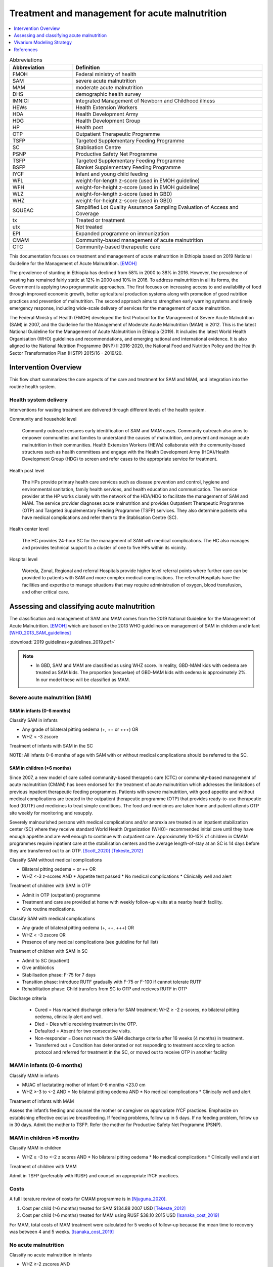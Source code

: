 .. role:: underline
    :class: underline

..
  Section title decorators for this document:

  ==============
  Document Title
  ==============

  Section Level 1
  ---------------

  Section Level 2
  +++++++++++++++

  Section Level 3
  ~~~~~~~~~~~~~~~

  Section Level 4
  ^^^^^^^^^^^^^^^

  Section Level 5
  '''''''''''''''

  The depth of each section level is determined by the order in which each
  decorator is encountered below. If you need an even deeper section level, just
  choose a new decorator symbol from the list here:
  https://docutils.sourceforge.io/docs/ref/rst/restructuredtext.html#sections
  And then add it to the list of decorators above.

.. _intervention_wasting_treatment:

===============================================
Treatment and management for acute malnutrition 
===============================================

.. contents::
   :local:
   :depth: 1


.. list-table:: Abbreviations
  :widths: 5 15
  :header-rows: 1

  * - Abbreviation
    - Definition
  * - FMOH
    - Federal ministry of health
  * - SAM
    - severe acute malnutrition 
  * - MAM
    - moderate acute malnutrition
  * - DHS
    - demographic health survey
  * - IMNICI
    - Integrated Management of Newborn and Childhood illness
  * - HEWs
    - Health Extension Workers
  * - HDA
    - Health Development Army
  * - HDG
    - Health Development Group
  * - HP
    - Health post 
  * - OTP
    - Outpatient Therapeutic Programme
  * - TSFP
    - Targeted Supplementary Feeding Programme 
  * - SC
    - Stablisation Centre
  * - PSNP
    - Productive Safety Net Programme
  * - TSFP 
    - Targeted Supplementary Feeding Programme
  * - BSFP
    - Blanket Supplementary Feeding Programme
  * - IYCF
    - Infant and young child feeding
  * - WFL 
    - weight-for-length z-score (used in EMOH guideline)
  * - WFH 
    - weight-for-height z-score (used in EMOH guideline)
  * - WLZ 
    - weight-for-length z-score (used in GBD)
  * - WHZ 
    - weight-for-height z-score (used in GBD)
  * - SQUEAC
    - Simplified Lot Quality Assurance Sampling Evaluation of Access and Coverage
  * - tx
    - Treated or treatment
  * - utx
    - Not treated
  * - EPI 
    - Expanded programme on immunization
  * - CMAM
    - Community-based management of acute malnutrition
  * - CTC 
    - Community-based therapeutic care

This documentation focuses on treatment and management of acute malnutrition in Ethiopia based on 2019 National Guideline for the Management of Acute Malnutrition. [EMOH]_

The prevalence of stunting in Ethiopia has declined from 58% in 2000 to 38% in 2016. However, the prevalence of wasting has remained fairly static at 12% in 2000 and 10% in 2016. To address malnutrition in all its forms, the Government is applying two programmatic approaches. The first focuses on increasing access to and availability of food through improved economic growth, better agricultural production systems along with promotion of good nutrition practices and prevention of malnutrition. The second approach aims to strengthen early warning systems and timely emergency response, including wide-scale delivery of services for the management of acute
malnutrition.

The Federal Ministry of Health (FMOH) developed the first Protocol for the Management of Severe Acute
Malnutrition (SAM) in 2007, and the Guideline for the Management of Moderate Acute Malnutrition (MAM)
in 2012. This is the latest National Guideline for the Management of Acute Malnutrition in Ethiopia (2019). It includes the latest World Health Organisation (WHO) guidelines and recommendations, and emerging national and international evidence. It is also aligned to the National Nutrition Programme (NNP) II 2016-2020, the National Food and Nutrition Policy and the Health Sector Transformation Plan (HSTP) 2015/16 - 2019/20.


.. _waste_tx1.0:

Intervention Overview
---------------------

This flow chart summarizes the core aspects of the care and treatment for SAM and MAM, and integration into the
routine health system. 

.. image:: flow_chart_management_of_acute_malnutrition.svg
   :alt: Flow chart of management of acute malnutrition

.. todo::

   Add a general narrative overview of the intervention, including what it is, what outcomes it affects, if/how/when/where it has been used, etc.

.. _waste_tx1.1:

Health system delivery
++++++++++++++++++++++

Interventions for wasting treatment are delivered through different levels of the health system.

:underline:`Community and household level`
 
 Community outreach ensures early identification of SAM and MAM cases. Community outreach also aims to empower communities and families to understand the causes of malnutrition, and prevent and manage acute malnutrition in their communities. Health Extension Workers (HEWs) collaborate with the community-based structures such as health committees and engage with the Health Development Army (HDA)/Health Development Group (HDG) to screen and refer cases to the appropriate service for treatment.

:underline:`Health post level`

 The HPs provide primary health care services such as disease prevention and control, hygiene and environmental sanitation, family health services, and health education and communication. The service provider at the HP works closely with the network of the HDA/HDG to facilitate the management of SAM and MAM. The
 service provider diagnoses acute malnutrition and provides Outpatient Therapeutic Programme (OTP) and Targeted Supplementary Feeding Programme (TSFP) services. They also determine patients who have medical complications and refer them to the Stablisation Centre (SC).

:underline:`Health center level`

 The HC provides 24-hour SC for the management of SAM with medical complications. The HC also manages and provides technical support to a cluster of one to five HPs within its vicinity.

:underline:`Hospital level`

 Woreda, Zonal, Regional and referral Hospitals provide higher level referral points where further care can be provided to patients with SAM and more complex medical complications. The referral Hospitals have the facilities and expertise to manage situations that may require administration of oxygen, blood transfusion, and other critical care.

.. _waste_tx2.0:

Assessing and classifying acute malnutrition
--------------------------------------------

The classification and management of SAM and MAM comes from the 2019 National Guideline for the Management of Acute Malnutrition. [EMOH]_
which are based on the 2013 WHO guidelines on management of SAM in children and infant [WHO_2013_SAM_guidelines]_

:download:`2019 guidelines<guidelines_2019.pdf>`

.. note:: 
  
    - In GBD, SAM and MAM are classified as using WHZ score. In reality, GBD-MAM kids with oedema are treated as SAM kids. The proportion (sequelae) of GBD-MAM kids with oedema is approximately 2%. In our model these will be classified as MAM. 


Severe acute malnutrition (SAM)
+++++++++++++++++++++++++++++++

SAM in infants (0-6 months)
~~~~~~~~~~~~~~~~~~~~~~~~~~~

:underline:`Classify SAM in infants`

* Any grade of bilateral pitting oedema (+, ++ or +++) OR
* WHZ < -3 zscore 

Treatment of infants with SAM in the SC

NOTE: All infants 0-6 months of age with SAM with or without medical complications should be referred to the SC.


SAM in children (>6 months)
~~~~~~~~~~~~~~~~~~~~~~~~~~~

Since 2007, a new model of care called community-based therapetic care (CTC) or community-based management of acute malnutrition (CMAM) has been endorsed for the treatment of acute malnutrition which addresses the limitations of previous inpatient therapeutic feeding programmes. Patients with severe malnutrition, with good appetite and without medical complications are treated in the outpatient therapeutic programme (OTP) that provides ready-to-use therapeutic food (RUTF) and medicines to treat simple conditions. The food and medicines are taken home and patient attends OTP site weekly for monitoring and resupply. 

Severely malnourished persons with medical complications and/or anorexia are treated in an inpatient stabilization center (SC) where they receive standard World Health Organization (WHO)- recommended initial care until they have enough appetite and are well enough to continue with outpatient care. Approximately 10-15% of children in CMAM programmes require inpatient care at the stabilisation centers and the average length-of-stay at an SC is 14 days before they are transferred out to an OTP. [Scott_2020]_ [Tekeste_2012]_ 

:underline:`Classify SAM without medical complications`

* Bilateral pitting oedema + or ++ OR 
* WHZ <-3 z-scores AND 
  * Appetite test passed
  * No medical complications
  * Clinically well and alert

Treatment of children with SAM in OTP

- Admit in OTP (outpatient) programme
- Treatment and care are provided at home with weekly follow-up visits at a nearby health facility. 
- Give routine medications.

:underline:`Classify SAM with medical complications`

* Any grade of bilateral pitting oedema (+, ++, +++) OR 
* WHZ < -3 zscore OR
* Presence of any medical complications (see guideline for full list)

Treatment of children with SAM in SC

- Admit to SC (inpatient)
- Give antibiotics
- Stabilisation phase: F-75 for 7 days
- Transition phase: introduce RUTF gradually with F-75 or F-100 if cannot tolerate RUTF
- Rehabilitation phase: Child transfers from SC to OTP and recieves RUTF in OTP

Discharge criteria

 - Cured = Has reached discharge criteria for SAM treatment: WHZ ≥ -2 z-scores, no bilateral pitting oedema, clinically alert and well. 
 - Died = Dies while receiving treatment in the OTP.
 - Defaulted = Absent for two consecutive visits.
 - Non-responder = Does not reach the SAM discharge criteria after 16 weeks (4 months) in treatment.
 - Transferred out = Condition has deteriorated or not responding to treatment according to action protocol and referred for treatment 
   in the SC, or moved out to receive OTP in another facility


MAM in infants (0-6 months)
+++++++++++++++++++++++++++

:underline:`Classify MAM in infants`

* MUAC of lactatating mother of infant 0-6 months <23.0 cm
* WHZ ≥-3 to <-2 AND 
  * No bilateral pitting oedema AND 
  * No medical complications
  * Clinically well and alert

Treatment of infants with MAM

Assess the infant’s feeding and counsel the mother or caregiver on appropriate IYCF practices. Emphasize on establishing effective exclusive breastfeeding. If feeding problems, follow up in 5 days. If no feeding problem, follow up in 30 days. Admit the mother to TSFP. Refer the mother for Productive Safety Net Programme (PSNP).


MAM in children >6 months
+++++++++++++++++++++++++

:underline:`Classify MAM in children`

* WHZ ≥ -3 to <-2 z scores AND
  * No bilateral pitting oedema 
  * No medical complications
  * Clinically well and alert

Treatment of children with MAM

Admit in TSFP (preferably with RUSF) and counsel on appropriate IYCF practices.


Costs
+++++

A full literature review of costs for CMAM programme is in [Njuguna_2020]_.

1. Cost per child (>6 months) treated for SAM $134.88 2007 USD [Tekeste_2012]_
2. Cost per child (>6 months) treated for MAM using RUSF $38.10 2015 USD [Isanaka_cost_2019]_

For MAM, total costs of MAM treatment were calculated for 5 weeks of follow-up because the mean time to recovery was between 4 and 5 weeks. [Isanaka_cost_2019]_



No acute malnutrition
+++++++++++++++++++++

:underline:`Classify no acute malnutrition in infants`

* WHZ ≥-2 zscores AND 
* No bilateral pitting oedema

**Treatment** 

Congratulate and counsel the mother on appropriate IYCF practices.

.. todo::
    What about MAM with oedema? Are they treated as SAM or MAM?
    Answer: they are treated as MAM in GBD, but in reality, probably SAM. MAM with oedema is approximately 2% of MAM. 

:underline:`Classify no acute malnutritionin children`

* WHZ ≥ -2 z score AND 
* No bilateral pitting oedema

**Treatment**
Congratulate and counsel the mother on appropriate IYCF practices.


.. todo::

  Fill out the following table with a list of known outcomes affected by the intervention, regardless of if they will be included in the simulation model or not, as it is important to recognize potential unmodeled effects of the intervention and note them as limitations as applicable.

.. list-table:: Affected Outcomes
  :widths: 15 15 15 30
  :header-rows: 1

  * - Outcome
    - Effect
    - Modeled?
    - Note (ex: is this relationship direct or mediated?)
  * - Median time-to-recovery
    - Decreases 
    - Yes
    - Direct relationship
  * - Death rate
    - Decreases death rate among the treated
    - No
    - Currently we do not have the relative risk of death of treated/untreated. We will capture some of the effect of tx on death by having the simulants recover faster, therefore leave the high risk state faster. However, by assigning utx simulants the mean death rate when they should have a higher death rate, we might overestimate the protective effect of tx on death.
  * - Proportion recovered within programme treatment length
    - Increases
    - No (but we can)
    - We assume that all treatment covered will recover within the time-to-recovery if they had not died. We can modify the treatment coverage by multiplying it by the 'treatment efficacy' giving us the 'effective coverage' instead. 1 - 'effective coverage' will be the 'utx' population. 
  * - Proportion defaulted during programme
    - Decreases
    - We can capture this by using 'met-need'
    - This will decrease as 'met-need' increases.


Baseline Coverage Data
++++++++++++++++++++++

The aim and priority in community-based services for the management of acute malnutrition is to reach as many of those affected as possible and to access acutely malnourished children in the *early stages* of their disease. Achieving these goals will maximise impact and the capacity of the service to meet need. Good coverage is a key determinant in **meeting need**. It is important therefore to evaluate coverage, not just  to  assess  the  degree  to  which  need  is  being  met,  but  also  to  understand  what  factors  affect  access and  uptake  of  services,  in  order  to  initiate  action  to  ensure  the  greatest  number  of  people  needing treatment are able to benefit from it. **Coverage can  be  defined  as  the  proportion  of  all  people  needing  or  eligible  to  receive  a  service  who actually  receive  that  service**. [CMAM_Forum_coverage]_

  Treatment coverage = :math:`\frac{\text{Children with MAM/SAM recieving treatment}}{\text{Total number of MAM/SAM kids}}`

Treatment coverage should not be confused with geographical coverage. 

  Geogpraphical coverage (GC) = :math:`\frac{\text{Healthcare facilities/communities delivering MAM/SAM treatments}}{\text{Total number of facilities/communities}}`

Geographic coverage attempts to measure the *availability* of services which does not equate with the *service access* and *uptake*. 

**Effectively covered** is the product of the treatment coverage and the treatment efficacy (proportion of the treated who were cured or 'cure-rate').

  - Effective coverage (EC) = :math:`\text{treatment coverage}\times\text{treatment efficacy}`

  - Not effectively covered = 1 - effective coverage

.. image:: effective_coverage_figure.svg

| SAM programme treatment coverage: 48.8% (37.4-60.4) (this is a point coverage; assumes programmes are not good at case finding) [Isanaka_2021]_
| MAM programme treatment coverage: same as SAM for now until this website is updated https://acutemalnutrition.org/en/countries 


.. todo::

  Discuss how coverage is estimated (SQUEAC surveys). Discuss difference in point-coverage and period-coverage. 
 

.. list-table:: Baseline coverage data
  :widths: 10 10 5 15 20 20
  :header-rows: 1

  * - Location
    - Subpopulation
    - Coverage
    - Value
    - Reference
    - Note
  * - Ethiopia
    - Tx for infants 0-6 months with any SAM 
    - :math:`EC_{SAM_{0-6}}`
    - 48.8%(95%CI:37.4-60.4) C x 85% E
    - [Vygen_2013]_
    - Update C value for infants
  * - Ethiopia
    - Tx for children 6-59 months with SAM
    - :math:`EC_{SAM_{6-59}}` 
    - 48.8%(95%CI:37.4-60.4) C x 70%(95%CI:64-76) E
    - 
    - 
  * - Ethiopia
    - Tx for infants 0-6 months with MAM 
    - :math:`EC_{MAM_{0-6}}`
    - 48.8%(95%CI:37.4-60.4) C x 73.1% (RUSF) E
    -
    - Update C and E value for MAM
  * - Ethiopia
    - Tx for kids 6-59 months with MAM 
    - :math:`EC_{MAM_{6-59}}`
    - 48.8%(95%CI:37.4-60.4) C x 73.1% (RUSF) E
    -
    - Update C value for MAM


.. note::

  I would like to understand from SWEs what happens when they change age groups, do those on the cusp spontaneously recover? I guess that would make sense...those who survive are stronger than those who died; also prevalence doesn't change that much between 28day-5 years.


.. _waste_tx3.0:

Vivarium Modeling Strategy
--------------------------

.. image:: treatment_diagram.svg
   :alt: Compartmental diagram with treatment

For **SAM** 0-6 months infants

 - :math:`r2_{ux} = \frac{1}{\text{median time-to-recovery (days) of utx SAM}}` X :math:`1-EC_{SAM{0-6}}`
 - :math:`t1_{sam} = \frac{1}{\text{median time-to-recovery (days) of tx SAM}}` X :math:`EC_{SAM{0-6}}`

For **SAM** 6-59 months kids

 - :math:`r2_{ux} = \frac{1}{\text{median time-to-recovery (days) of utx SAM}}` X :math:`1-EC_{SAM{6-59}}`
 - :math:`t1_{sam} = \frac{1}{\text{median time-to-recovery (days) of tx SAM}}` X :math:`EC_{SAM{6-59}}`

For MAM, **r3** is the daily probability of recovering from MAM state given the MAM tx coverage.

For **MAM** 0-6 months infants

 - :math:`r3 = r3_{ux} + t2_{mam}`
 - :math:`r3_{ux} = \frac{1}{\text{median time-to-recovery (days) of utx MAM}}` X :math:`1-EC_{MAM_{0-6}}`
 - :math:`t2_{mam} = \frac{1}{\text{median time-to-recovery (days) of tx MAM}}` X :math:`EC_{MAM_{0-6}}`

For **MAM** 6-59 months kids

 - :math:`r3 = r3_{ux} + t2_{mam}`
 - :math:`r3_{ux} = \frac{1}{\text{median time-to-recovery (days) of utx MAM}}` X :math:`1-EC_{MAM_{6-59}}`
 - :math:`t2_{mam} = \frac{1}{\text{median time-to-recovery (days) of tx MAM}}` X :math:`EC_{MAM_{6-59}}`

.. todo::

  THE FOLLOWING NEEDS MORE DETAIL! 

.. list-table:: Modeled Outcomes **Table 1** SAM 0-6 months
  :widths: 5 5 20 15 15 15 15
  :header-rows: 1

  * - Outcome
    - Outcome type
    - Outcome definition
    - Effect size
    - Effect size application
    - Value, source
    - Note
  * - :math:`r2_{ux}`
    - transition probability
    - Daily recovery prbability of untx SAM
    - :math:`\frac{1-EC_{SAM_{0-6}}}{\text{median time-to-recovery (days) of utx SAM}}`
    - time-to-recovery 62 days (derived)
    - Derived 
    - Derived from Isanaka 2021 and tx time to recovery for >6mo
  * - :math:`t1_{sam}`
    - transition probability
    - Daily recovery probability of tx SAM 
    - :math:`\frac{EC_{SAM_{0-6}}}{\text{median time-to-recovery (days) of tx SAM}}`
    - time-to-recovery (mean) 13.3 (SD 6.9) days 
    - [Vygen_2013]_
    - Recovery time for 0-6m in SC in Niger

.. list-table:: Modeled Outcomes **Table 2** SAM 6-59 months
  :widths: 5 5 20 15 15 15 15
  :header-rows: 1

  * - Outcome
    - Outcome type
    - Outcome definition
    - Effect size
    - Effect size application
    - Value, source
    - Note
  * - :math:`r2_{ux}`
    - transition probability
    - Daily recovery prbability of untx SAM
    - :math:`\frac{1-EC_{SAM_{6-59}}}{\text{median time-to-recovery (days) of utx SAM}}`
    - time-to-recovery ~62 days (derived, see below)
    - Derived 
    - Derived from Isanaka 2021 and tx time to recovery
  * - :math:`t1_{sam}`
    - transition probability
    - Daily recovery probability of tx SAM 
    - :math:`\frac{EC_{SAM_{6-59}}}{\text{median time-to-recovery (days) of tx SAM}}`
    - time-to-recovery 6.9 weeks; 48.3 days (approximate stand-in)
    - Zw 2020
    - Over 7 studies in Ethiopa


.. list-table:: Modeled Outcomes **Table 3** MAM 0-6 months
  :widths: 5 5 20 15 15 15 15
  :header-rows: 1

  * - Outcome
    - Outcome type
    - Outcome definition
    - Effect size
    - Effect size application
    - Value, source
    - Note
  * - :math:`r3_{ux}`
    - transition probability
    - Daily recovery probability of untx MAM 
    - :math:`\frac{1-EC_{MAM_{0-6}}}{\text{median time-to-recovery (days) of utx MAM}}`
    - time-to-recovery 9 (IQR: 4–15) weeks; 63 (IQR: 28-105) days 
    - James et al 2016 (Ethiopia)
    - They used MUAC definition of malnutrition; need to update value for 0-6m
  * - :math:`t2_{mam}`
    - transition probability
    - Daily recovery probability of tx MAM 
    - :math:`\frac{EC_{MAM_{0-6}}}{\text{median time-to-recovery (days) of tx MAM}}` 
    - time-to-recovery 5.9 (95%CI: 4.9, 7.0) weeks; 41.3 (95%CI: 34.4, 49) days
    - Ackatia-Armah 2015 (Mali)
    - recovery time using RUSF; need to update value for 0-6m

.. list-table:: Modeled Outcomes **Table 4** MAM 6-59 months
  :widths: 5 5 20 15 15 15 15
  :header-rows: 1

  * - Outcome
    - Outcome type
    - Outcome definition
    - Effect size
    - Effect size application
    - Value, source
    - Note
  * - :math:`r3_{ux}`
    - transition probability
    - Daily recovery probability of untx MAM 
    - :math:`\frac{1-EC_{MAM_{6-59}}}{\text{median time-to-recovery (days) of utx MAM}}`
    - time-to-recovery 9 (IQR: 4–15) weeks; 63 (IQR: 28-105) days 
    - James et al 2016 (Ethiopia)
    - They used MUAC definition of malnutrition
  * - :math:`t2_{mam}`
    - transition probability
    - Daily recovery probability of tx MAM 
    - :math:`\frac{EC_{MAM_{6-59}}}{\text{median time-to-recovery (days) of tx MAM}}` 
    - time-to-recovery 5.9 (95%CI: 4.9, 7.0) weeks; 41.3 (95%CI: 34.4, 49) days
    - Ackatia-Armah 2015 (Mali)
    - recovery time using RUSF


.. note::

  Fully describe how r2_ux is derived: 

  1) From Isanaka 2021, the incidence correction factor K = 6.7 for a population SAM coverage of 48.8% 
  2) K = 1 year/duration of SAM (in years) = 6.7
  3) Duration of SAM in years = 1/6.7 = 0.149253 years = 54.5 days
  4) 1/(r2_ux + t1_sam + d1) = 54.5 
  5) 1/(r2_ux + [0.488/48.3] + [yearly rate of death/365]) = 54.5; using d1 = 0.015/365 for age_group 4 and sex 2
  6) r2_ux = 0.0084
  7) r2_ux = (1-Csam) X 1/Dsam_utx (1-Csam = 0.512)
  8) Dsam_utx = 62 days (will need to recalculate by age and sex)

  note that 

  r2_ux = untreated% x 1/Dsam_utx
  t1_sam = treated% x 1/Dsam_tx

  Also note that Dsam_tx < Dsam_utx (time to recovery of tx SAM is shorter than time to recovery of untreated SAM)
  
  Hence when we ramp up coverage (treated% increases), t1_sam also increases. Duration of SAM will decrease. Without changing incidence, our prevalence of SAM should also decrease (P = incidence x Duration). Our intervention could also work by decreasing the time to recovery, in which case t1_sam increases and prevalence will decrease (without changing incidence).



Affected Outcome #1
+++++++++++++++++++++

.. important::

  Copy and paste this section for each affected outcome included in this document

.. todo::

  Replace "Risk Outcome Pair #1" with the name of an affected entity for which a modeling strategy will be detailed. For additional risk outcome pairs, copy this section as many times as necessary and update the titles accordingly.

.. todo::

  Link to existing document of the affected outcome (ex: cause or risk exposure model document)

.. todo::

  Describe exactly what measure the intervention will affect

.. todo::

  Fill out the tables below

.. list-table:: Affected Outcome #1 Restrictions
  :widths: 15 15 15
  :header-rows: 1

  * - Restriction
    - Value
    - Note
  * - Male only
    - 
    - 
  * - Female only
    - 
    - 
  * - Age group start
    - 
    - 
  * - Age group end
    - 
    - 
  * - Other
    - 
    - 

.. list-table:: Affected Outcome #1 Effect Size
  :widths: 15 15 15 
  :header-rows: 1

  * - Population
    - Effect size
    - Note
  * - Malnourished women
    - +50 g birthweight
    - 
  * - Adequately nourished women
    - +10 g birthweight
    - 

.. todo::

  Describe exactly *how* to apply the effect sizes to the affected measures documented above

.. todo::

  Note research considerations related to generalizability of the effect sizes listed above as well as the strength of the causal criteria, as discussed on the :ref:`general research consideration document <general_research>`.

Assumptions and Limitations
~~~~~~~~~~~~~~~~~~~~~~~~~~~~

Validation and Verification Criteria
~~~~~~~~~~~~~~~~~~~~~~~~~~~~~~~~~~~~~~

References
----------

.. [EMOH] Government of Ethiopia, Federal Ministry of Health. 2019. 
   National Guideline for the Management of Acute
   Malnutrition. Addis Ababa: FMOH.


.. [WHO_2013_SAM_guidelines] 
  
  View `WHO 2013 SAM guidelines`_

    Updates on the management of severe acute malnutrition in infants and children

.. _`WHO 2013 SAM guidelines`: https://www.who.int/publications/i/item/9789241506328


.. [Isanaka_2021]

  View `Isanaka 2021`_

    Improving estimates of the burden of severe wasting: analysis of secondary prevalence and incidence data from 352 sites

.. _`Isanaka 2021`: https://gh.bmj.com/content/6/3/e004342


.. [CMAM_Forum_coverage]

  View `CMAM Forum coverage`_ 

    Assessment of Coverage of Community-based Management of Acute Malnutrition

.. _`CMAM Forum coverage`: https://www.ennonline.net/assessmentofcmamcoveragev2


.. [Isanaka_cost_2019]

  View `Isanaka 2019`_

    Cost-effectiveness of community-based screening and treatment of moderate acute malnutrition in Mali

.. _`Isanaka 2019`: http://www.ncbi.nlm.nih.gov/pubmed/31139441


.. [Scott_2020]

  View `Scott 2020`_

    Ending malnutrition in all its forms requires scaling up proven nutrition interventions and much more: a 129-country analysis

.. _`Scott 2020`: http://www.ncbi.nlm.nih.gov/pubmed/33183301


.. [Tekeste_2012]

  View `Tekeste 2012`_

    Cost effectiveness of community-based and inpatient therapeutic feeding programs to treat severe acute malnutrition in Ethiopia

.. _`Tekeste 2012`: http://www.ncbi.nlm.nih.gov/pubmed/PMC3323427


.. [Njuguna_2020]

  View `Njuguna 2020`_

    Cost and cost-effectiveness analysis of treatment for child undernutrition in low- and middle-income countries: A systematic review

.. _`Njuguna 2020`: http://www.ncbi.nlm.nih.gov/pubmed/33102783


.. [Vygen_2013]

  View `Vygen 2013`_

    Treatment of Severe Acute Malnutrition in Infants Aged <6 Months in Niger

.. _`Vygen 2013`: https://pubmed.ncbi.nlm.nih.gov/33102783/